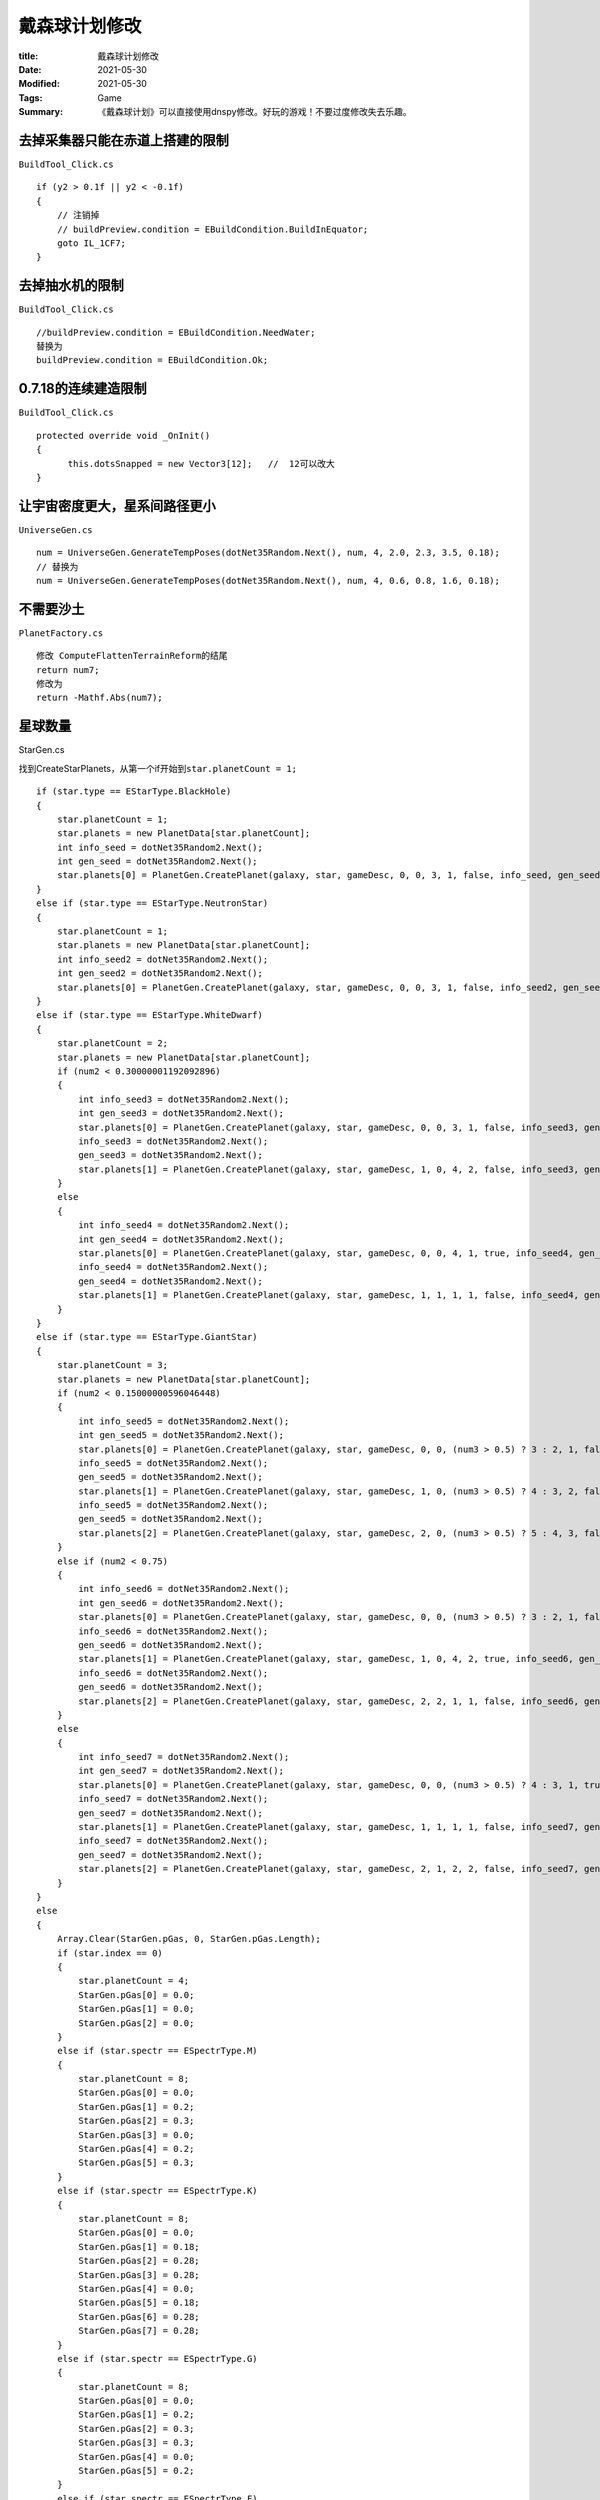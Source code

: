 戴森球计划修改
##############

:title: 戴森球计划修改
:Date: 2021-05-30
:Modified: 2021-05-30
:Tags: Game
:Summary: 《戴森球计划》可以直接使用dnspy修改。好玩的游戏！不要过度修改失去乐趣。


去掉采集器只能在赤道上搭建的限制
================================

``BuildTool_Click.cs``

::

   if (y2 > 0.1f || y2 < -0.1f)
   {
       // 注销掉
       // buildPreview.condition = EBuildCondition.BuildInEquator;
       goto IL_1CF7;
   }

去掉抽水机的限制
================

``BuildTool_Click.cs``

::

   //buildPreview.condition = EBuildCondition.NeedWater;
   替换为
   buildPreview.condition = EBuildCondition.Ok;

0.7.18的连续建造限制
====================

``BuildTool_Click.cs``

::

   protected override void _OnInit()
   {
         this.dotsSnapped = new Vector3[12];   //  12可以改大
   }

让宇宙密度更大，星系间路径更小
==============================

``UniverseGen.cs``

::

   num = UniverseGen.GenerateTempPoses(dotNet35Random.Next(), num, 4, 2.0, 2.3, 3.5, 0.18);
   // 替换为
   num = UniverseGen.GenerateTempPoses(dotNet35Random.Next(), num, 4, 0.6, 0.8, 1.6, 0.18);

不需要沙土
==========

``PlanetFactory.cs``

::

   修改 ComputeFlattenTerrainReform的结尾
   return num7;
   修改为
   return -Mathf.Abs(num7);

星球数量
========

StarGen.cs

找到CreateStarPlanets，从第一个if开始到\ ``star.planetCount = 1;``

::

   if (star.type == EStarType.BlackHole)
   {
       star.planetCount = 1;
       star.planets = new PlanetData[star.planetCount];
       int info_seed = dotNet35Random2.Next();
       int gen_seed = dotNet35Random2.Next();
       star.planets[0] = PlanetGen.CreatePlanet(galaxy, star, gameDesc, 0, 0, 3, 1, false, info_seed, gen_seed);
   }
   else if (star.type == EStarType.NeutronStar)
   {
       star.planetCount = 1;
       star.planets = new PlanetData[star.planetCount];
       int info_seed2 = dotNet35Random2.Next();
       int gen_seed2 = dotNet35Random2.Next();
       star.planets[0] = PlanetGen.CreatePlanet(galaxy, star, gameDesc, 0, 0, 3, 1, false, info_seed2, gen_seed2);
   }
   else if (star.type == EStarType.WhiteDwarf)
   {
       star.planetCount = 2;
       star.planets = new PlanetData[star.planetCount];
       if (num2 < 0.30000001192092896)
       {
           int info_seed3 = dotNet35Random2.Next();
           int gen_seed3 = dotNet35Random2.Next();
           star.planets[0] = PlanetGen.CreatePlanet(galaxy, star, gameDesc, 0, 0, 3, 1, false, info_seed3, gen_seed3);
           info_seed3 = dotNet35Random2.Next();
           gen_seed3 = dotNet35Random2.Next();
           star.planets[1] = PlanetGen.CreatePlanet(galaxy, star, gameDesc, 1, 0, 4, 2, false, info_seed3, gen_seed3);
       }
       else
       {
           int info_seed4 = dotNet35Random2.Next();
           int gen_seed4 = dotNet35Random2.Next();
           star.planets[0] = PlanetGen.CreatePlanet(galaxy, star, gameDesc, 0, 0, 4, 1, true, info_seed4, gen_seed4);
           info_seed4 = dotNet35Random2.Next();
           gen_seed4 = dotNet35Random2.Next();
           star.planets[1] = PlanetGen.CreatePlanet(galaxy, star, gameDesc, 1, 1, 1, 1, false, info_seed4, gen_seed4);
       }
   }
   else if (star.type == EStarType.GiantStar)
   {
       star.planetCount = 3;
       star.planets = new PlanetData[star.planetCount];
       if (num2 < 0.15000000596046448)
       {
           int info_seed5 = dotNet35Random2.Next();
           int gen_seed5 = dotNet35Random2.Next();
           star.planets[0] = PlanetGen.CreatePlanet(galaxy, star, gameDesc, 0, 0, (num3 > 0.5) ? 3 : 2, 1, false, info_seed5, gen_seed5);
           info_seed5 = dotNet35Random2.Next();
           gen_seed5 = dotNet35Random2.Next();
           star.planets[1] = PlanetGen.CreatePlanet(galaxy, star, gameDesc, 1, 0, (num3 > 0.5) ? 4 : 3, 2, false, info_seed5, gen_seed5);
           info_seed5 = dotNet35Random2.Next();
           gen_seed5 = dotNet35Random2.Next();
           star.planets[2] = PlanetGen.CreatePlanet(galaxy, star, gameDesc, 2, 0, (num3 > 0.5) ? 5 : 4, 3, false, info_seed5, gen_seed5);
       }
       else if (num2 < 0.75)
       {
           int info_seed6 = dotNet35Random2.Next();
           int gen_seed6 = dotNet35Random2.Next();
           star.planets[0] = PlanetGen.CreatePlanet(galaxy, star, gameDesc, 0, 0, (num3 > 0.5) ? 3 : 2, 1, false, info_seed6, gen_seed6);
           info_seed6 = dotNet35Random2.Next();
           gen_seed6 = dotNet35Random2.Next();
           star.planets[1] = PlanetGen.CreatePlanet(galaxy, star, gameDesc, 1, 0, 4, 2, true, info_seed6, gen_seed6);
           info_seed6 = dotNet35Random2.Next();
           gen_seed6 = dotNet35Random2.Next();
           star.planets[2] = PlanetGen.CreatePlanet(galaxy, star, gameDesc, 2, 2, 1, 1, false, info_seed6, gen_seed6);
       }
       else
       {
           int info_seed7 = dotNet35Random2.Next();
           int gen_seed7 = dotNet35Random2.Next();
           star.planets[0] = PlanetGen.CreatePlanet(galaxy, star, gameDesc, 0, 0, (num3 > 0.5) ? 4 : 3, 1, true, info_seed7, gen_seed7);
           info_seed7 = dotNet35Random2.Next();
           gen_seed7 = dotNet35Random2.Next();
           star.planets[1] = PlanetGen.CreatePlanet(galaxy, star, gameDesc, 1, 1, 1, 1, false, info_seed7, gen_seed7);
           info_seed7 = dotNet35Random2.Next();
           gen_seed7 = dotNet35Random2.Next();
           star.planets[2] = PlanetGen.CreatePlanet(galaxy, star, gameDesc, 2, 1, 2, 2, false, info_seed7, gen_seed7);
       }
   }
   else
   {
       Array.Clear(StarGen.pGas, 0, StarGen.pGas.Length);
       if (star.index == 0)
       {
           star.planetCount = 4;
           StarGen.pGas[0] = 0.0;
           StarGen.pGas[1] = 0.0;
           StarGen.pGas[2] = 0.0;
       }
       else if (star.spectr == ESpectrType.M)
       {
           star.planetCount = 8;
           StarGen.pGas[0] = 0.0;
           StarGen.pGas[1] = 0.2;
           StarGen.pGas[2] = 0.3;
           StarGen.pGas[3] = 0.0;
           StarGen.pGas[4] = 0.2;
           StarGen.pGas[5] = 0.3;
       }
       else if (star.spectr == ESpectrType.K)
       {
           star.planetCount = 8;
           StarGen.pGas[0] = 0.0;
           StarGen.pGas[1] = 0.18;
           StarGen.pGas[2] = 0.28;
           StarGen.pGas[3] = 0.28;
           StarGen.pGas[4] = 0.0;
           StarGen.pGas[5] = 0.18;
           StarGen.pGas[6] = 0.28;
           StarGen.pGas[7] = 0.28;
       }
       else if (star.spectr == ESpectrType.G)
       {
           star.planetCount = 8;
           StarGen.pGas[0] = 0.0;
           StarGen.pGas[1] = 0.2;
           StarGen.pGas[2] = 0.3;
           StarGen.pGas[3] = 0.3;
           StarGen.pGas[4] = 0.0;
           StarGen.pGas[5] = 0.2;
       }
       else if (star.spectr == ESpectrType.F)
       {
           star.planetCount = 8;
           StarGen.pGas[0] = 0.0;
           StarGen.pGas[1] = 0.22;
           StarGen.pGas[2] = 0.31;
           StarGen.pGas[3] = 0.31;
           StarGen.pGas[4] = 0.0;
           StarGen.pGas[5] = 0.22;
       }
       else if (star.spectr == ESpectrType.A)
       {
           star.planetCount = 8;
           StarGen.pGas[0] = 0.1;
           StarGen.pGas[1] = 0.28;
           StarGen.pGas[2] = 0.3;
           StarGen.pGas[3] = 0.35;
           StarGen.pGas[4] = 0.1;
           StarGen.pGas[5] = 0.28;
       }
       else if (star.spectr == ESpectrType.B)
       {
           star.planetCount = 8;
           StarGen.pGas[0] = 0.1;
           StarGen.pGas[1] = 0.22;
           StarGen.pGas[2] = 0.28;
           StarGen.pGas[3] = 0.35;
           StarGen.pGas[4] = 0.35;
           StarGen.pGas[5] = 0.1;
           StarGen.pGas[6] = 0.22;
       }
       else if (star.spectr == ESpectrType.O)
       {
           star.planetCount = 8;
           StarGen.pGas[0] = 0.1;
           StarGen.pGas[1] = 0.2;
           StarGen.pGas[2] = 0.25;
           StarGen.pGas[3] = 0.3;
           StarGen.pGas[4] = 0.32;
           StarGen.pGas[5] = 0.35;
           StarGen.pGas[6] = 0.1;
           StarGen.pGas[7] = 0.2;
       }
       else
       {
           star.planetCount = 1;
       }

修改物流塔上限
==============

UIStationStorage.cs

::

   this.maxValueText.text = stationStore.max.ToString();
   int num = 100000;   // 这里
   int num2 = num / 100;

更多的矿物
==========

PlanetAlgorithm.cs

::

       if (spectr == ESpectrType.M)
       {
           p = 2.5f;
       }
       else if (spectr == ESpectrType.K)
       {
           p = 2.5f;
       }
       else if (spectr == ESpectrType.G)
       {
           p = 2.5f;
       }
       else if (spectr == ESpectrType.F)
       {
           p = 2.5f;
       }
       else if (spectr == ESpectrType.A)
       {
           p = 2.5f;
       }
       else if (spectr == ESpectrType.B)
       {
           p = 2.5f;
       }
       else if (spectr == ESpectrType.O)
       {
           p = 2.5f;
